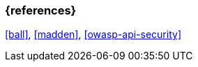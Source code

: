 === {references}

<<ball>>, <<madden>>, <<owasp-api-security>>

// tag::DE[]
// silence asciidoctor warnings
// end::DE[]
// tag::EN[]
// silence asciidoctor warnings
// end::EN[]
